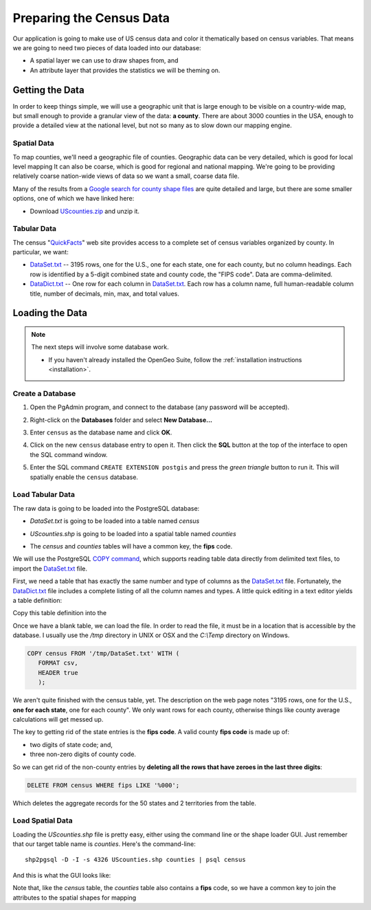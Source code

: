 .. _data:

Preparing the Census Data  
*************************

Our application is going to make use of US census data and color it thematically based on census variables. That means we are going to need two pieces of data loaded into our database:

* A spatial layer we can use to draw shapes from, and
* An attribute layer that provides the statistics we will be theming on.


Getting the Data
----------------

In order to keep things simple, we will use a geographic unit that is large enough to be visible on a country-wide map, but small enough to provide a granular view of the data: **a county**. There are about 3000 counties in the USA, enough to provide a detailed view at the national level, but not so many as to slow down our mapping engine.


Spatial Data
~~~~~~~~~~~~

To map counties, we'll need a geographic file of counties. Geographic data can be very detailed, which is good for local level mapping It can also be coarse, which is good for regional and national mapping. We're going to be providing relatively coarse nation-wide views of data so we want a small, coarse data file.

Many of the results from a `Google search for county shape files <http://www.google.com/search?q=counties+shapefile>`_ are quite detailed and large, but there are some smaller options, one of which we have linked here:

* Download `UScounties.zip <_static/data/UScounties.zip>`_ and unzip it.


Tabular Data
~~~~~~~~~~~~

The census "`QuickFacts <http://quickfacts.census.gov/qfd/download_data.html>`_" web site provides access to a complete set of census variables organized by county. In particular, we want:

* `DataSet.txt`_ -- 3195 rows, one for the U.S., one for each state, one for each county, but no column headings. Each row is identified by a 5-digit combined state and county code, the "FIPS code". Data are comma-delimited.
* `DataDict.txt`_ -- One row for each column in `DataSet.txt`_. Each row has a column name, full human-readable column title, number of decimals, min, max, and total values.


Loading the Data
----------------

.. note::

  The next steps will involve some database work.

  * If you haven't already installed the OpenGeo Suite, follow the :ref:`installation instructions <installation>`.


Create a Database
~~~~~~~~~~~~~~~~~

#. Open the PgAdmin program, and connect to the database (any password will be accepted).

#. Right-click on the **Databases** folder and select **New Database...**

   .. image:: ./img/createdb_1.png

#. Enter ``census`` as the database name and click **OK**.

   .. image:: ./img/createdb_2.png

#. Click on the new ``census`` database entry to open it. Then click the **SQL** button at the top of the interface to open the SQL command window.

   .. image:: ./img/createdb_3.png

#. Enter the SQL command ``CREATE EXTENSION postgis`` and press the *green triangle* button to run it. This will spatially enable the ``census`` database.

   .. image:: ./img/createdb_4.png



Load Tabular Data
~~~~~~~~~~~~~~~~~

The raw data is going to be loaded into the PostgreSQL database:

* `DataSet.txt` is going to be loaded into a table named `census`
* `UScounties.shp` is going to be loaded into a spatial table named `counties`
* The `census` and `counties` tables will have a common key, the **fips** code.

  .. image:: ./img/er-census.png

We will use the PostgreSQL `COPY command <http://www.postgresql.org/docs/current/static/sql-copy.html>`_, which supports reading table data directly from delimited text files, to import the `DataSet.txt`_ file. 

First, we need a table that has exactly the same number and type of columns as the `DataSet.txt`_ file. Fortunately, the `DataDict.txt`_ file includes a complete listing of all the column names and types. A little quick editing in a text editor yields a table definition:

.. code-block:: sql
   :emphasize-lines: 2

   CREATE TABLE census ( 
     fips VARCHAR PRIMARY KEY,
     PST045212 REAL,
     PST040210 REAL,
     PST120212 REAL,
     POP010210 REAL,
     AGE135212 REAL,
     AGE295212 REAL,
     AGE775212 REAL,
     SEX255212 REAL,
     RHI125212 REAL,
     RHI225212 REAL,
     RHI325212 REAL,
     RHI425212 REAL,
     RHI525212 REAL,
     RHI625212 REAL,
     RHI725212 REAL,
     RHI825212 REAL,
     POP715211 REAL,
     POP645211 REAL,
     POP815211 REAL,
     EDU635211 REAL,
     EDU685211 REAL,
     VET605211 REAL,
     LFE305211 REAL,
     HSG010211 REAL,
     HSG445211 REAL,
     HSG096211 REAL,
     HSG495211 REAL,
     HSD410211 REAL,
     HSD310211 REAL,
     INC910211 REAL,
     INC110211 REAL,
     PVY020211 REAL,
     BZA010211 REAL,
     BZA110211 REAL,
     BZA115211 REAL,
     NES010211 REAL,
     SBO001207 REAL,
     SBO315207 REAL,
     SBO115207 REAL,
     SBO215207 REAL,
     SBO515207 REAL,
     SBO415207 REAL,
     SBO015207 REAL,
     MAN450207 REAL,
     WTN220207 REAL,
     RTN130207 REAL,
     RTN131207 REAL,
     AFN120207 REAL,
     BPS030212 REAL,
     LND110210 REAL,
     POP060210 REAL
   );

Copy this table definition into the 

Once we have a blank table, we can load the file. In order to read the file, it must be in a location that is accessible by the database. I usually use the `/tmp` directory in UNIX or OSX and the `C:\\Temp` directory on Windows.

.. code-block:: sql

   COPY census FROM '/tmp/DataSet.txt' WITH (
      FORMAT csv, 
      HEADER true
      );

We aren't quite finished with the census table, yet. The description on the web page notes "3195 rows, one for the U.S., **one for each state**, one for each county". We only want rows for each county, otherwise things like county average calculations will get messed up. 

The key to getting rid of the state entries is the **fips code**. A valid county **fips code** is made up of:

* two digits of state code; and,
* three non-zero digits of county code.

So we can get rid of the non-county entries by **deleting all the rows that have zeroes in the last three digits**:

.. code-block:: sql

   DELETE FROM census WHERE fips LIKE '%000';

Which deletes the aggregate records for the 50 states and 2 territories from the table.


Load Spatial Data
~~~~~~~~~~~~~~~~~

Loading the `UScounties.shp` file is pretty easy, either using the command line or the shape loader GUI. Just remember that our target table name is `counties`. Here's the command-line::

   shp2pgsql -D -I -s 4326 UScounties.shp counties | psql census

And this is what the GUI looks like:

.. image:: ./img/shploader.png

Note that, like the `census` table, the `counties` table also contains a **fips** code, so we have a common key to join the attributes to the spatial shapes for mapping

.. code-block:: text
   :emphasize-lines: 9

           Table "public.counties"
      Column   |            Type             
   ------------+-----------------------------
    gid        | integer                     
    name       | character varying(32)       
    state_name | character varying(25)       
    state_fips | character varying(2)        
    cnty_fips  | character varying(3)        
    fips       | character varying(5)        
    geom       | geometry(MultiPolygon,4326) 
   Indexes:
     "counties_pkey" PRIMARY KEY, btree (gid)
     "counties_geom_gist" gist (geom)





.. _DataDict.txt: _static/data/DataDict.txt
.. _DataSet.txt: _static/data/DataSet.txt

